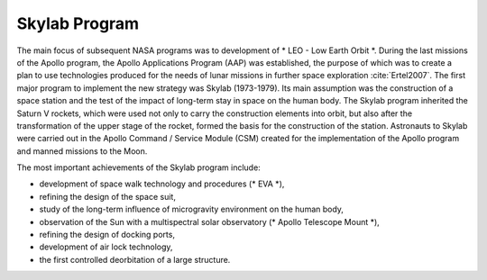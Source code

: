 Skylab Program
==============

The main focus of subsequent NASA programs was to development of * LEO - Low Earth Orbit *. During the last missions of the Apollo program, the Apollo Applications Program (AAP) was established, the purpose of which was to create a plan to use technologies produced for the needs of lunar missions in further space exploration :cite:`Ertel2007`. The first major program to implement the new strategy was Skylab (1973-1979). Its main assumption was the construction of a space station and the test of the impact of long-term stay in space on the human body. The Skylab program inherited the Saturn V rockets, which were used not only to carry the construction elements into orbit, but also after the transformation of the upper stage of the rocket, formed the basis for the construction of the station. Astronauts to Skylab were carried out in the Apollo Command / Service Module (CSM) created for the implementation of the Apollo program and manned missions to the Moon.

The most important achievements of the Skylab program include:

- development of space walk technology and procedures (* EVA *),
- refining the design of the space suit,
- study of the long-term influence of microgravity environment on the human body,
- observation of the Sun with a multispectral solar observatory (* Apollo Telescope Mount *),
- refining the design of docking ports,
- development of air lock technology,
- the first controlled deorbitation of a large structure.
